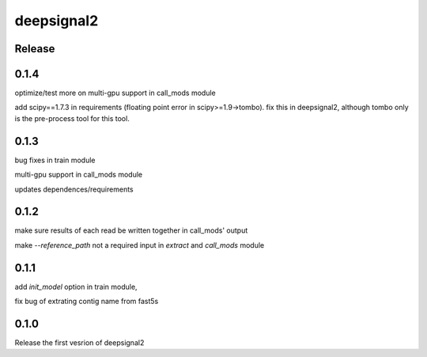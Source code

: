 deepsignal2
===========


Release
-------
0.1.4
-----
optimize/test more on multi-gpu support in call_mods module

add scipy==1.7.3 in requirements (floating point error in scipy>=1.9->tombo). fix this in deepsignal2, although tombo only is the pre-process tool for this tool.


0.1.3
-----
bug fixes in train module

multi-gpu support in call_mods module

updates dependences/requirements


0.1.2
-----
make sure results of each read be written together in call_mods' output

make `--reference_path` not a required input in *extract* and *call_mods* module


0.1.1
-----
add `init_model` option in train module,

fix bug of extrating contig name from fast5s


0.1.0
-----
Release the first vesrion of deepsignal2
